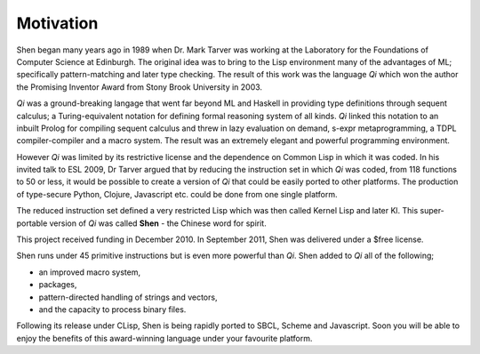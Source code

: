 .. _motivation:

##########
Motivation
##########

Shen began many years ago in 1989 when Dr. Mark Tarver was working at the Laboratory for the Foundations of Computer Science at Edinburgh. The original idea was to bring to the Lisp environment many of the advantages of ML; specifically pattern-matching and later type checking. The result of this work was the language *Qi* which won the author the Promising Inventor Award from Stony Brook University in 2003.

*Qi* was a ground-breaking langage that went far beyond ML and Haskell in providing type definitions through sequent calculus; a Turing-equivalent notation for defining formal reasoning system of all kinds. *Qi* linked this notation to an inbuilt Prolog for compiling sequent calculus and threw in lazy evaluation on demand, s-expr metaprogramming, a TDPL compiler-compiler and a macro system. The result was an extremely elegant and powerful programming environment.

However *Qi* was limited by its restrictive license and the dependence on Common Lisp in which it was coded. In his invited talk to ESL 2009, Dr Tarver argued that by reducing the instruction set in which *Qi* was coded, from 118 functions to 50 or less, it would be possible to create a version of *Qi* that could be easily ported to other platforms. The production of type-secure Python, Clojure, Javascript etc. could be done from one single platform.

The reduced instruction set defined a very restricted Lisp which was then called Kernel Lisp and later Kl. This super-portable version of *Qi* was called **Shen** - the Chinese word for spirit.

This project received funding in December 2010. In September 2011, Shen was delivered under a $free license.

Shen runs under 45 primitive instructions but is even more powerful than *Qi*. Shen added to *Qi* all of the following;

- an improved macro system, 
- packages, 
- pattern-directed handling of strings and vectors, 
- and the capacity to process binary files. 

Following its release under CLisp, Shen is being rapidly ported to SBCL, Scheme and Javascript. Soon you will be able to enjoy the benefits of this award-winning language under your favourite platform.
